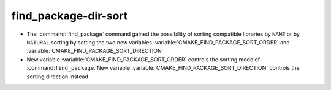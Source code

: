 find_package-dir-sort
---------------------

* The :command:`find_package` command gained the possibility of
  sorting compatible libraries by ``NAME`` or by ``NATURAL`` sorting by
  setting the two new variables :variable:`CMAKE_FIND_PACKAGE_SORT_ORDER`
  and :variable:`CMAKE_FIND_PACKAGE_SORT_DIRECTION`

* New variable :variable:`CMAKE_FIND_PACKAGE_SORT_ORDER` controls the sorting mode of
  :command:``find_package``. New variable :variable:`CMAKE_FIND_PACKAGE_SORT_DIRECTION`
  controls the sorting direction instead